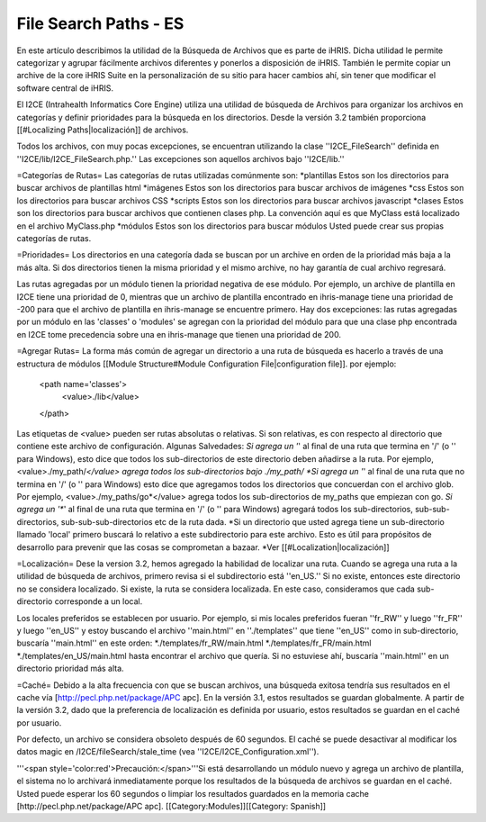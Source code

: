 File Search Paths - ES
======================

En este artículo describimos la utilidad de la Búsqueda de Archivos que es parte de iHRIS. Dicha utilidad le permite categorizar y agrupar fácilmente archivos diferentes y ponerlos a disposición de iHRIS. También le permite copiar un archive de la core iHRIS Suite en la personalización de su sitio para hacer cambios ahí, sin tener que modificar el software central de iHRIS.


El I2CE (Intrahealth Informatics Core Engine) utiliza una utilidad de búsqueda de Archivos para organizar los archivos en categorías y definir prioridades para la búsqueda en los directorios. Desde la versión 3.2 también proporciona [[#Localizing Paths|localización]] de archivos.

Todos los archivos, con muy pocas excepciones, se encuentran utilizando la clase  ''I2CE_FileSearch'' definida en ''I2CE/lib/I2CE_FileSearch.php.''  Las excepciones son aquellos archivos bajo ''I2CE/lib.''   

=Categorías de Rutas=
Las categorías de rutas utilizadas comúnmente son:
*plantillas Estos son los directorios para buscar archivos de plantillas html 
*imágenes Estos son los directorios para buscar archivos de imágenes 
*css Estos son los directorios para buscar archivos CSS 
*scripts Estos son los directorios para buscar archivos javascript 
*clases Estos son los directorios para buscar archivos que contienen clases php.  La convención aquí es que MyClass está localizado en el archivo MyClass.php
*módulos Estos son los directorios para buscar módulos
Usted puede crear sus propias categorías de rutas.

=Prioridades=
Los directorios en una categoría dada se buscan por un archive en orden de la prioridad más baja a la más alta. Si dos directorios tienen la misma prioridad y el mismo archive, no hay garantía de cual archivo regresará. 

Las rutas agregadas por un módulo tienen la prioridad negativa de ese módulo. Por ejemplo, un archive de plantilla en I2CE tiene una prioridad de 0, mientras que un archivo de plantilla encontrado en ihris-manage tiene una prioridad de -200  para que el archivo de plantilla en ihris-manage se encuentre primero.  Hay dos excepciones: las rutas agregadas por un módulo en las 'classes' o 'modules' se agregan con la prioridad del módulo para que una clase php encontrada en I2CE tome precedencia sobre una en ihris-manage que tienen una prioridad de 200.

=Agregar Rutas=
La forma más común de agregar un directorio a una ruta de búsqueda es hacerlo a través de una estructura de módulos [[Module Structure#Module Configuration File|configuration file]].  por ejemplo:
 <path name='classes'> 
   <value>./lib</value>
 </path>
Las etiquetas de <value> pueden ser rutas absolutas o relativas. Si son relativas, es con respecto al directorio que contiene este archivo de configuración.   
Algunas Salvedades:
*Si agrega un '*' al final de una ruta que termina en  '/' (o '\' para Windows), esto dice que todos los sub-directorios de este directorio deben añadirse a la ruta. Por ejemplo, <value>./my_path/*</value>  agrega todos los sub-directorios bajo ./my_path/
*Si agrega un  '*' al final de una ruta que no termina en  '/' (o '\' para Windows) esto dice que agregamos todos los directorios que concuerdan con el archivo glob.  Por ejemplo, <value>./my_paths/go*</value> agrega todos los sub-directorios de my_paths que empiezan con go.
*Si agrega un '**' al final de una ruta que termina en  '/' (o '\' para Windows) agregará todos los sub-directorios, sub-sub-directorios, sub-sub-sub-directorios etc de la ruta dada.
*Si un directorio que usted agrega tiene un sub-directorio llamado 'local' primero buscará lo relativo a este subdirectorio para este archivo.  Esto es útil para propósitos de desarrollo para prevenir que las cosas se comprometan a bazaar.   
*Ver [[#Localization|localización]]

=Localización=
Dese la version 3.2, hemos agregado la habilidad de localizar una ruta. Cuando se agrega una ruta a la utilidad de búsqueda de archivos, primero revisa si el subdirectorio está ''en_US.''  Si no existe, entonces este directorio no se considera localizado. Si existe, la ruta se considera localizada. En este caso, consideramos que cada sub-directorio corresponde a un local.

Los locales preferidos se establecen por usuario. Por ejemplo, si mis locales preferidos fueran  ''fr_RW'' y luego  ''fr_FR'' y luego  ''en_US'' y estoy buscando el archivo ''main.html'' en ''./templates'' que tiene ''en_US'' como in sub-directorio, buscaría  ''main.html'' en este orden:
*./templates/fr_RW/main.html
*./templates/fr_FR/main.html
*./templates/en_US/main.html
hasta encontrar el archivo que quería. Si no estuviese ahí, buscaría ''main.html'' en un directorio prioridad más alta.

=Caché=
Debido a la alta frecuencia con que se buscan archivos, una búsqueda exitosa tendría sus resultados en el cache vía [http://pecl.php.net/package/APC apc].  En la versión 3.1, estos resultados se guardan globalmente. A partir de la versión 3.2, dado que la preferencia de localización es definida por usuario, estos resultados se guardan en el caché por usuario.  

Por defecto, un archivo se considera obsoleto después de 60 segundos. El caché se puede desactivar al modificar los datos magic en /I2CE/fileSearch/stale_time (vea ''I2CE/I2CE_Configuration.xml'').

'''<span style='color:red'>Precaución:</span>'''Si está desarrollando un módulo nuevo y agrega un archivo de plantilla, el sistema no lo archivará inmediatamente porque los resultados de la búsqueda de archivos se guardan en el caché. Usted puede esperar los 60 segundos o limpiar los resultados guardados en la memoria cache [http://pecl.php.net/package/APC apc].
[[Category:Modules]][[Category: Spanish]]
